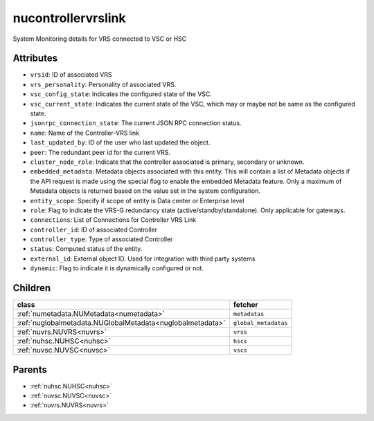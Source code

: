 .. _nucontrollervrslink:

nucontrollervrslink
===========================================

.. class:: nucontrollervrslink.NUControllerVRSLink(bambou.nurest_object.NUMetaRESTObject,):

System Monitoring details for VRS connected to VSC or HSC


Attributes
----------


- ``vrsid``: ID of associated VRS

- ``vrs_personality``: Personality of associated VRS.

- ``vsc_config_state``: Indicates the configured state of the VSC.

- ``vsc_current_state``: Indicates the current state of the VSC, which may or maybe not be same as the configured state.

- ``jsonrpc_connection_state``: The current JSON RPC connection status.

- ``name``: Name of the Controller-VRS link

- ``last_updated_by``: ID of the user who last updated the object.

- ``peer``: The redundant peer id for the current VRS.

- ``cluster_node_role``: Indicate that the controller associated is primary, secondary or unknown.

- ``embedded_metadata``: Metadata objects associated with this entity. This will contain a list of Metadata objects if the API request is made using the special flag to enable the embedded Metadata feature. Only a maximum of Metadata objects is returned based on the value set in the system configuration.

- ``entity_scope``: Specify if scope of entity is Data center or Enterprise level

- ``role``: Flag to indicate the VRS-G redundancy state (active/standby/standalone).  Only applicable for gateways.

- ``connections``: List of Connections for Controller VRS Link

- ``controller_id``: ID of associated Controller

- ``controller_type``: Type of associated Controller

- ``status``: Computed status of the entity.

- ``external_id``: External object ID. Used for integration with third party systems

- ``dynamic``: Flag to indicate it is dynamically configured or not.




Children
--------

================================================================================================================================================               ==========================================================================================
**class**                                                                                                                                                      **fetcher**

:ref:`numetadata.NUMetadata<numetadata>`                                                                                                                         ``metadatas`` 
:ref:`nuglobalmetadata.NUGlobalMetadata<nuglobalmetadata>`                                                                                                       ``global_metadatas`` 
:ref:`nuvrs.NUVRS<nuvrs>`                                                                                                                                        ``vrss`` 
:ref:`nuhsc.NUHSC<nuhsc>`                                                                                                                                        ``hscs`` 
:ref:`nuvsc.NUVSC<nuvsc>`                                                                                                                                        ``vscs`` 
================================================================================================================================================               ==========================================================================================



Parents
--------


- :ref:`nuhsc.NUHSC<nuhsc>`

- :ref:`nuvsc.NUVSC<nuvsc>`

- :ref:`nuvrs.NUVRS<nuvrs>`


